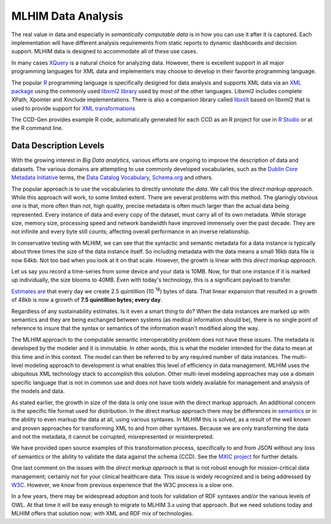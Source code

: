 ===================
MLHIM Data Analysis
===================

The real value in data and especially in *semantically computable data* is in how you can use it after it is captured. Each implementation will have different analysis requirements from static reports to dynamic dashboards and decision support. MLHIM data is designed to accommodate all of these use cases. 

In many cases `XQuery <http://en.wikibooks.org/wiki/XQuery>`_ is a natural choice for analyzing data. However, there is excellent support in all major programming languages for XML data and implementers may choose to develop in their favorite programming language. 

The popular `R <http://cran.r-project.org/>`_ programming language is specifically designed for data analysis and supports XML data via an `XML package <http://cran.r-project.org/web/packages/XML/index.html>`_ using the commonly used `libxml2 library <http://xmlsoft.org/>`_ used by most of the other languages. Libxml2 includes complete XPath, Xpointer and Xinclude implementations. There is also a companion library called `libxslt <http://xmlsoft.org/XSLT/>`_ based on libxml2 that is used to provide support for `XML transformations <http://www.w3.org/TR/xslt>`_

The CCD-Gen provides example R code, automatically generated for each CCD as an R project for use in `R Studio <http://www.rstudio.com/>`_ or at the R command line. 

Data Description Levels
-----------------------
With the growing interest in *Big Data analytics*, various efforts are ongoing to improve the description of data and datasets.  The various domains are attempting to use commonly developed vocabularies, such as the `Dublin Core Metadata Initiative <http://dublincore.org/>`_ terms, the `Data Catalog Vocabulary <http://www.w3.org/TR/vocab-dcat/>`_, `Schema.org <http://schema.org/>`_ and others. 

The popular approach is to use the vocabularies to directly *annotate the data*. We call this the *direct markup approach*. While this approach will work, to some limited extent.  There are several problems with this method.  The glaringly obvious one is that, more often than not, high quality, precise metadata is often much larger than the actual data being represented.  Every instance of data and every copy of the dataset, must carry all of its own metadata.  While storage size, memory size, processing speed and network bandwidth have improved immensely over the past decade. They are not infinite and every byte still counts; affecting overall performance in an inverse relationship.  

In conservative testing with MLHIM, we can see that the syntactic and semantic metadata for a data instance is typically about three times the size of the data instance itself. So including metadata with the data means a small 16kb data file is now 64kb.  Not too bad when you look at it on that scale.  However, the growth is linear with this *direct markup approach*.  

Let us say you record a time-series from some device and your data is 10MB. Now, for that one instance if it is marked up individually, the size blooms to 40MB. Even with today's technology, this is a significant payload to transfer. 

`Estimates are <http://www.storagenewsletter.com/rubriques/market-reportsresearch/ibm-cmo-study/>`_ that every day we create 2.5 quintillion (10 :sup:`18`) bytes of data. 
That linear expansion that resulted in a growth of 48kb is now a growth of **7.5 quintillion bytes; every day**.

Regardless of any sustainability estimates.  Is it even a smart thing to do?  
When the data instances are marked up with semantics and they are being exchanged between systems (as medical information should be), there is no single point of reference to insure that the syntax or semantics of the information wasn't modified along the way. 

The MLHIM approach to the computable semantic interoperability problem does not have these issues.  The metadata is developed by the modeler and it is immutable. In other words, this is what the modeler intended for the data to mean at this time and in this context. The model can then be referred to by any required number of data instances.  The multi-level modeling approach to development is what enables this level of efficiency in data management.  MLHIM uses the ubiquitous XML technology stack to accomplish this solution. Other multi-level modeling approaches may use a domain specific language that is not in common use and does not have tools widely available for management and analysis of the models and data. 

As stated earlier, the growth in size of the data is only one issue with the direct markup approach.  An additional concern is the specific file format used for distribution. In the direct markup approach there may be differences in `semantics <http://goo.gl/oSTC1g>`_ or in the ability to even markup the data at all, using various syntaxes.  In MLHIM this is solved, as a result of the well known and proven approaches for transforming XML to and from other syntaxes.  Because we are only transforming the data and not the metadata, it cannot be corrupted, misrepresented or misinterpreted.  

We have provided open source examples of this transformation process, specifically to and from JSON without any loss of semantics or the ability to validate the data against the schema (CCD).  See the `MXIC project <https://github.com/mlhim/mxic>`_ for further details. 

One last comment on the issues with the *direct markup approach* is that is not robust enough for mission-critical data management; certainly not for your clinical healthcare data. This issue is widely recognized and is being addressed by `W3C <http://www.w3.org/2012/12/rdf-val/report>`_. However, we know from previous experience that the W3C process is a slow one.  

In a few years, there may be widespread adoption and tools for validation of RDF syntaxes and/or the various levels of OWL.  At that time it will be easy enough to migrate to MLHIM 3.x using that approach.  But we need solutions today and MLHIM offers that solution now; with XML and RDF mix of technologies.
